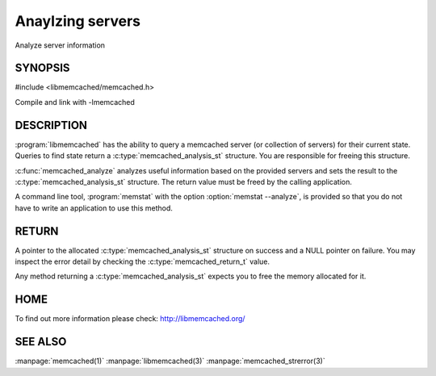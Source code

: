 =================
Anaylzing servers
=================


Analyze server information


--------
SYNOPSIS
--------

.. index:: object: memcached_analysis_st


#include <libmemcached/memcached.h>

.. c:type:: memcached_analysis_st
 
.. c:function::  memcached_analysis_st * memcached_analyze (memcached_st *ptr, memcached_stat_st *stat, memcached_return_t *error)

Compile and link with -lmemcached

-----------
DESCRIPTION
-----------


:program:`libmemcached` has the ability to query a memcached server (or 
collection of servers) for their current state. Queries to find state return a
:c:type:`memcached_analysis_st` structure. You are responsible for freeing this structure.

:c:func:`memcached_analyze` analyzes useful information based on the 
provided servers and sets the result to the :c:type:`memcached_analysis_st` 
structure. The return value must be freed by the calling application.

A command line tool, :program:`memstat` with the option :option:`memstat --analyze`, 
is provided so that you do not have to write an application to use this method.


------
RETURN
------


A pointer to the allocated :c:type:`memcached_analysis_st` structure on 
success and a NULL pointer on failure. You may inspect the error detail by 
checking the :c:type:`memcached_return_t` value.

Any method returning a :c:type:`memcached_analysis_st` expects you to free the
memory allocated for it.


----
HOME
----


To find out more information please check:
`http://libmemcached.org/ <http://libmemcached.org/>`_


--------
SEE ALSO
--------


:manpage:`memcached(1)` :manpage:`libmemcached(3)` :manpage:`memcached_strerror(3)`

